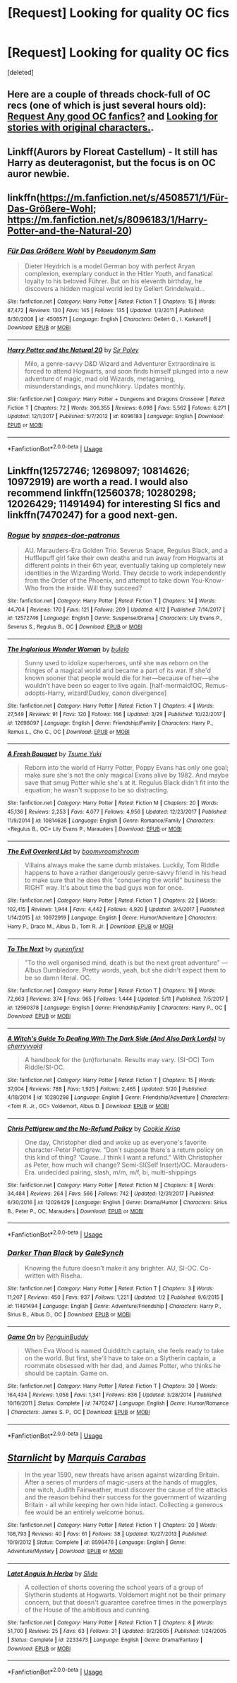 #+TITLE: [Request] Looking for quality OC fics

* [Request] Looking for quality OC fics
:PROPERTIES:
:Score: 6
:DateUnix: 1530829683.0
:DateShort: 2018-Jul-06
:FlairText: Request
:END:
[deleted]


** Here are a couple of threads chock-full of OC recs (one of which is just several hours old): [[https://www.reddit.com/r/HPfanfiction/comments/8wau4f/request_any_good_oc_fanfics/][Request Any good OC fanfics?]] and [[https://www.reddit.com/r/HPfanfiction/comments/8ucny6/looking_for_stories_with_original_characters/][Looking for stories with original characters.]].
:PROPERTIES:
:Author: Lucylouluna
:Score: 3
:DateUnix: 1530833027.0
:DateShort: 2018-Jul-06
:END:


** Linkff(Aurors by Floreat Castellum) - It still has Harry as deuteragonist, but the focus is on OC auror newbie.
:PROPERTIES:
:Author: Satanniel
:Score: 2
:DateUnix: 1530835031.0
:DateShort: 2018-Jul-06
:END:


** linkffn([[https://m.fanfiction.net/s/4508571/1/F%C3%BCr-Das-Gr%C3%B6%C3%9Fere-Wohl][https://m.fanfiction.net/s/4508571/1/Für-Das-Größere-Wohl]]; [[https://m.fanfiction.net/s/8096183/1/Harry-Potter-and-the-Natural-20]])
:PROPERTIES:
:Author: natus92
:Score: 2
:DateUnix: 1530831093.0
:DateShort: 2018-Jul-06
:END:

*** [[https://www.fanfiction.net/s/4508571/1/][*/Für Das Größere Wohl/*]] by [[https://www.fanfiction.net/u/1496641/Pseudonym-Sam][/Pseudonym Sam/]]

#+begin_quote
  Dieter Heydrich is a model German boy with perfect Aryan complexion, exemplary conduct in the Hitler Youth, and fanatical loyalty to his beloved Führer. But on his eleventh birthday, he discovers a hidden magical world led by Gellert Grindelwald...
#+end_quote

^{/Site/:} ^{fanfiction.net} ^{*|*} ^{/Category/:} ^{Harry} ^{Potter} ^{*|*} ^{/Rated/:} ^{Fiction} ^{T} ^{*|*} ^{/Chapters/:} ^{15} ^{*|*} ^{/Words/:} ^{87,472} ^{*|*} ^{/Reviews/:} ^{130} ^{*|*} ^{/Favs/:} ^{145} ^{*|*} ^{/Follows/:} ^{135} ^{*|*} ^{/Updated/:} ^{1/3/2011} ^{*|*} ^{/Published/:} ^{8/30/2008} ^{*|*} ^{/id/:} ^{4508571} ^{*|*} ^{/Language/:} ^{English} ^{*|*} ^{/Characters/:} ^{Gellert} ^{G.,} ^{I.} ^{Karkaroff} ^{*|*} ^{/Download/:} ^{[[http://www.ff2ebook.com/old/ffn-bot/index.php?id=4508571&source=ff&filetype=epub][EPUB]]} ^{or} ^{[[http://www.ff2ebook.com/old/ffn-bot/index.php?id=4508571&source=ff&filetype=mobi][MOBI]]}

--------------

[[https://www.fanfiction.net/s/8096183/1/][*/Harry Potter and the Natural 20/*]] by [[https://www.fanfiction.net/u/3989854/Sir-Poley][/Sir Poley/]]

#+begin_quote
  Milo, a genre-savvy D&D Wizard and Adventurer Extraordinaire is forced to attend Hogwarts, and soon finds himself plunged into a new adventure of magic, mad old Wizards, metagaming, misunderstandings, and munchkinry. Updates monthly.
#+end_quote

^{/Site/:} ^{fanfiction.net} ^{*|*} ^{/Category/:} ^{Harry} ^{Potter} ^{+} ^{Dungeons} ^{and} ^{Dragons} ^{Crossover} ^{*|*} ^{/Rated/:} ^{Fiction} ^{T} ^{*|*} ^{/Chapters/:} ^{72} ^{*|*} ^{/Words/:} ^{306,355} ^{*|*} ^{/Reviews/:} ^{6,098} ^{*|*} ^{/Favs/:} ^{5,562} ^{*|*} ^{/Follows/:} ^{6,271} ^{*|*} ^{/Updated/:} ^{12/1/2017} ^{*|*} ^{/Published/:} ^{5/7/2012} ^{*|*} ^{/id/:} ^{8096183} ^{*|*} ^{/Language/:} ^{English} ^{*|*} ^{/Download/:} ^{[[http://www.ff2ebook.com/old/ffn-bot/index.php?id=8096183&source=ff&filetype=epub][EPUB]]} ^{or} ^{[[http://www.ff2ebook.com/old/ffn-bot/index.php?id=8096183&source=ff&filetype=mobi][MOBI]]}

--------------

*FanfictionBot*^{2.0.0-beta} | [[https://github.com/tusing/reddit-ffn-bot/wiki/Usage][Usage]]
:PROPERTIES:
:Author: FanfictionBot
:Score: 1
:DateUnix: 1530831110.0
:DateShort: 2018-Jul-06
:END:


** Linkffn(12572746; 12698097; 10814626; 10972919) are worth a read. I would also recommend linkffn(12560378; 10280298; 12026429; 11491494) for interesting SI fics and linkffn(7470247) for a good next-gen.
:PROPERTIES:
:Author: bupomo
:Score: 2
:DateUnix: 1530832520.0
:DateShort: 2018-Jul-06
:END:

*** [[https://www.fanfiction.net/s/12572746/1/][*/Rogue/*]] by [[https://www.fanfiction.net/u/9439411/snapes-doe-patronus][/snapes-doe-patronus/]]

#+begin_quote
  AU. Marauders-Era Golden Trio. Severus Snape, Regulus Black, and a Hufflepuff girl fake their own deaths and run away from Hogwarts at different points in their 6th year, eventually taking up completely new identities in the Wizarding World. They decide to work independently from the Order of the Phoenix, and attempt to take down You-Know-Who from the inside. Will they succeed?
#+end_quote

^{/Site/:} ^{fanfiction.net} ^{*|*} ^{/Category/:} ^{Harry} ^{Potter} ^{*|*} ^{/Rated/:} ^{Fiction} ^{T} ^{*|*} ^{/Chapters/:} ^{14} ^{*|*} ^{/Words/:} ^{44,704} ^{*|*} ^{/Reviews/:} ^{170} ^{*|*} ^{/Favs/:} ^{121} ^{*|*} ^{/Follows/:} ^{209} ^{*|*} ^{/Updated/:} ^{4/12} ^{*|*} ^{/Published/:} ^{7/14/2017} ^{*|*} ^{/id/:} ^{12572746} ^{*|*} ^{/Language/:} ^{English} ^{*|*} ^{/Genre/:} ^{Suspense/Drama} ^{*|*} ^{/Characters/:} ^{Lily} ^{Evans} ^{P.,} ^{Severus} ^{S.,} ^{Regulus} ^{B.,} ^{OC} ^{*|*} ^{/Download/:} ^{[[http://www.ff2ebook.com/old/ffn-bot/index.php?id=12572746&source=ff&filetype=epub][EPUB]]} ^{or} ^{[[http://www.ff2ebook.com/old/ffn-bot/index.php?id=12572746&source=ff&filetype=mobi][MOBI]]}

--------------

[[https://www.fanfiction.net/s/12698097/1/][*/The Inglorious Wonder Woman/*]] by [[https://www.fanfiction.net/u/3930972/bulelo][/bulelo/]]

#+begin_quote
  Sunny used to idolize superheroes, until she was reborn on the fringes of a magical world and became a part of its war. If she'd known sooner that people would die for her---because of her---she wouldn't have been so eager to live again. [half-mermaid!OC, Remus-adopts-Harry, wizard!Dudley, canon divergence]
#+end_quote

^{/Site/:} ^{fanfiction.net} ^{*|*} ^{/Category/:} ^{Harry} ^{Potter} ^{*|*} ^{/Rated/:} ^{Fiction} ^{T} ^{*|*} ^{/Chapters/:} ^{4} ^{*|*} ^{/Words/:} ^{27,549} ^{*|*} ^{/Reviews/:} ^{91} ^{*|*} ^{/Favs/:} ^{120} ^{*|*} ^{/Follows/:} ^{166} ^{*|*} ^{/Updated/:} ^{3/29} ^{*|*} ^{/Published/:} ^{10/22/2017} ^{*|*} ^{/id/:} ^{12698097} ^{*|*} ^{/Language/:} ^{English} ^{*|*} ^{/Genre/:} ^{Friendship/Family} ^{*|*} ^{/Characters/:} ^{Harry} ^{P.,} ^{Remus} ^{L.,} ^{Cho} ^{C.,} ^{OC} ^{*|*} ^{/Download/:} ^{[[http://www.ff2ebook.com/old/ffn-bot/index.php?id=12698097&source=ff&filetype=epub][EPUB]]} ^{or} ^{[[http://www.ff2ebook.com/old/ffn-bot/index.php?id=12698097&source=ff&filetype=mobi][MOBI]]}

--------------

[[https://www.fanfiction.net/s/10814626/1/][*/A Fresh Bouquet/*]] by [[https://www.fanfiction.net/u/2221413/Tsume-Yuki][/Tsume Yuki/]]

#+begin_quote
  Reborn into the world of Harry Potter, Poppy Evans has only one goal; make sure she's not the only magical Evans alive by 1982. And maybe save that smug Potter while she's at it. Regulus Black didn't fit into the equation; he wasn't suppose to be so distracting.
#+end_quote

^{/Site/:} ^{fanfiction.net} ^{*|*} ^{/Category/:} ^{Harry} ^{Potter} ^{*|*} ^{/Rated/:} ^{Fiction} ^{M} ^{*|*} ^{/Chapters/:} ^{20} ^{*|*} ^{/Words/:} ^{45,136} ^{*|*} ^{/Reviews/:} ^{2,253} ^{*|*} ^{/Favs/:} ^{4,077} ^{*|*} ^{/Follows/:} ^{4,956} ^{*|*} ^{/Updated/:} ^{12/23/2017} ^{*|*} ^{/Published/:} ^{11/9/2014} ^{*|*} ^{/id/:} ^{10814626} ^{*|*} ^{/Language/:} ^{English} ^{*|*} ^{/Genre/:} ^{Romance/Family} ^{*|*} ^{/Characters/:} ^{<Regulus} ^{B.,} ^{OC>} ^{Lily} ^{Evans} ^{P.,} ^{Marauders} ^{*|*} ^{/Download/:} ^{[[http://www.ff2ebook.com/old/ffn-bot/index.php?id=10814626&source=ff&filetype=epub][EPUB]]} ^{or} ^{[[http://www.ff2ebook.com/old/ffn-bot/index.php?id=10814626&source=ff&filetype=mobi][MOBI]]}

--------------

[[https://www.fanfiction.net/s/10972919/1/][*/The Evil Overlord List/*]] by [[https://www.fanfiction.net/u/5953312/boomvroomshroom][/boomvroomshroom/]]

#+begin_quote
  Villains always make the same dumb mistakes. Luckily, Tom Riddle happens to have a rather dangerously genre-savvy friend in his head to make sure that he does this "conquering the world" business the RIGHT way. It's about time the bad guys won for once.
#+end_quote

^{/Site/:} ^{fanfiction.net} ^{*|*} ^{/Category/:} ^{Harry} ^{Potter} ^{*|*} ^{/Rated/:} ^{Fiction} ^{T} ^{*|*} ^{/Chapters/:} ^{22} ^{*|*} ^{/Words/:} ^{102,415} ^{*|*} ^{/Reviews/:} ^{1,944} ^{*|*} ^{/Favs/:} ^{4,442} ^{*|*} ^{/Follows/:} ^{4,920} ^{*|*} ^{/Updated/:} ^{3/4/2017} ^{*|*} ^{/Published/:} ^{1/14/2015} ^{*|*} ^{/id/:} ^{10972919} ^{*|*} ^{/Language/:} ^{English} ^{*|*} ^{/Genre/:} ^{Humor/Adventure} ^{*|*} ^{/Characters/:} ^{Harry} ^{P.,} ^{Draco} ^{M.,} ^{Albus} ^{D.,} ^{Tom} ^{R.} ^{Jr.} ^{*|*} ^{/Download/:} ^{[[http://www.ff2ebook.com/old/ffn-bot/index.php?id=10972919&source=ff&filetype=epub][EPUB]]} ^{or} ^{[[http://www.ff2ebook.com/old/ffn-bot/index.php?id=10972919&source=ff&filetype=mobi][MOBI]]}

--------------

[[https://www.fanfiction.net/s/12560378/1/][*/To The Next/*]] by [[https://www.fanfiction.net/u/2366925/queenfirst][/queenfirst/]]

#+begin_quote
  "To the well organised mind, death is but the next great adventure" --- Albus Dumbledore. Pretty words, yeah, but she didn't expect them to be so damn literal. OC.
#+end_quote

^{/Site/:} ^{fanfiction.net} ^{*|*} ^{/Category/:} ^{Harry} ^{Potter} ^{*|*} ^{/Rated/:} ^{Fiction} ^{T} ^{*|*} ^{/Chapters/:} ^{19} ^{*|*} ^{/Words/:} ^{72,663} ^{*|*} ^{/Reviews/:} ^{374} ^{*|*} ^{/Favs/:} ^{965} ^{*|*} ^{/Follows/:} ^{1,444} ^{*|*} ^{/Updated/:} ^{5/11} ^{*|*} ^{/Published/:} ^{7/5/2017} ^{*|*} ^{/id/:} ^{12560378} ^{*|*} ^{/Language/:} ^{English} ^{*|*} ^{/Genre/:} ^{Friendship/Family} ^{*|*} ^{/Characters/:} ^{Harry} ^{P.,} ^{OC} ^{*|*} ^{/Download/:} ^{[[http://www.ff2ebook.com/old/ffn-bot/index.php?id=12560378&source=ff&filetype=epub][EPUB]]} ^{or} ^{[[http://www.ff2ebook.com/old/ffn-bot/index.php?id=12560378&source=ff&filetype=mobi][MOBI]]}

--------------

[[https://www.fanfiction.net/s/10280298/1/][*/A Witch's Guide To Dealing With The Dark Side (And Also Dark Lords)/*]] by [[https://www.fanfiction.net/u/5309285/cherryvvoid][/cherryvvoid/]]

#+begin_quote
  A handbook for the (un)fortunate. Results may vary. (SI-OC) Tom Riddle/SI-OC.
#+end_quote

^{/Site/:} ^{fanfiction.net} ^{*|*} ^{/Category/:} ^{Harry} ^{Potter} ^{*|*} ^{/Rated/:} ^{Fiction} ^{T} ^{*|*} ^{/Chapters/:} ^{15} ^{*|*} ^{/Words/:} ^{37,004} ^{*|*} ^{/Reviews/:} ^{788} ^{*|*} ^{/Favs/:} ^{1,925} ^{*|*} ^{/Follows/:} ^{2,465} ^{*|*} ^{/Updated/:} ^{5/20} ^{*|*} ^{/Published/:} ^{4/18/2014} ^{*|*} ^{/id/:} ^{10280298} ^{*|*} ^{/Language/:} ^{English} ^{*|*} ^{/Genre/:} ^{Friendship/Adventure} ^{*|*} ^{/Characters/:} ^{<Tom} ^{R.} ^{Jr.,} ^{OC>} ^{Voldemort,} ^{Albus} ^{D.} ^{*|*} ^{/Download/:} ^{[[http://www.ff2ebook.com/old/ffn-bot/index.php?id=10280298&source=ff&filetype=epub][EPUB]]} ^{or} ^{[[http://www.ff2ebook.com/old/ffn-bot/index.php?id=10280298&source=ff&filetype=mobi][MOBI]]}

--------------

[[https://www.fanfiction.net/s/12026429/1/][*/Chris Pettigrew and the No-Refund Policy/*]] by [[https://www.fanfiction.net/u/2059639/Cookie-Krisp][/Cookie Krisp/]]

#+begin_quote
  One day, Christopher died and woke up as everyone's favorite character-Peter Pettigrew. "Don't suppose there's a return policy on this kind of thing? 'Cause...I think I want a refund." With Christopher as Peter, how much will change? Semi-SI(Self Insert)/OC. Marauders-Era. undecided pairing, slash, m/m, m/f, bi, multi-shippings
#+end_quote

^{/Site/:} ^{fanfiction.net} ^{*|*} ^{/Category/:} ^{Harry} ^{Potter} ^{*|*} ^{/Rated/:} ^{Fiction} ^{M} ^{*|*} ^{/Chapters/:} ^{8} ^{*|*} ^{/Words/:} ^{34,484} ^{*|*} ^{/Reviews/:} ^{264} ^{*|*} ^{/Favs/:} ^{566} ^{*|*} ^{/Follows/:} ^{742} ^{*|*} ^{/Updated/:} ^{12/31/2017} ^{*|*} ^{/Published/:} ^{6/30/2016} ^{*|*} ^{/id/:} ^{12026429} ^{*|*} ^{/Language/:} ^{English} ^{*|*} ^{/Genre/:} ^{Drama/Humor} ^{*|*} ^{/Characters/:} ^{Sirius} ^{B.,} ^{Peter} ^{P.,} ^{OC,} ^{Marauders} ^{*|*} ^{/Download/:} ^{[[http://www.ff2ebook.com/old/ffn-bot/index.php?id=12026429&source=ff&filetype=epub][EPUB]]} ^{or} ^{[[http://www.ff2ebook.com/old/ffn-bot/index.php?id=12026429&source=ff&filetype=mobi][MOBI]]}

--------------

*FanfictionBot*^{2.0.0-beta} | [[https://github.com/tusing/reddit-ffn-bot/wiki/Usage][Usage]]
:PROPERTIES:
:Author: FanfictionBot
:Score: 2
:DateUnix: 1530832534.0
:DateShort: 2018-Jul-06
:END:


*** [[https://www.fanfiction.net/s/11491494/1/][*/Darker Than Black/*]] by [[https://www.fanfiction.net/u/3571363/GaleSynch][/GaleSynch/]]

#+begin_quote
  Knowing the future doesn't make it any brighter. AU, SI-OC. Co-written with Riseha.
#+end_quote

^{/Site/:} ^{fanfiction.net} ^{*|*} ^{/Category/:} ^{Harry} ^{Potter} ^{*|*} ^{/Rated/:} ^{Fiction} ^{T} ^{*|*} ^{/Chapters/:} ^{3} ^{*|*} ^{/Words/:} ^{11,207} ^{*|*} ^{/Reviews/:} ^{450} ^{*|*} ^{/Favs/:} ^{937} ^{*|*} ^{/Follows/:} ^{1,221} ^{*|*} ^{/Updated/:} ^{1/2} ^{*|*} ^{/Published/:} ^{9/6/2015} ^{*|*} ^{/id/:} ^{11491494} ^{*|*} ^{/Language/:} ^{English} ^{*|*} ^{/Genre/:} ^{Adventure/Friendship} ^{*|*} ^{/Characters/:} ^{Harry} ^{P.,} ^{Sirius} ^{B.,} ^{Albus} ^{D.,} ^{OC} ^{*|*} ^{/Download/:} ^{[[http://www.ff2ebook.com/old/ffn-bot/index.php?id=11491494&source=ff&filetype=epub][EPUB]]} ^{or} ^{[[http://www.ff2ebook.com/old/ffn-bot/index.php?id=11491494&source=ff&filetype=mobi][MOBI]]}

--------------

[[https://www.fanfiction.net/s/7470247/1/][*/Game On/*]] by [[https://www.fanfiction.net/u/386959/PenguinBuddy][/PenguinBuddy/]]

#+begin_quote
  When Eva Wood is named Quidditch captain, she feels ready to take on the world. But first, she'll have to take on a Slytherin captain, a roommate obsessed with her dad, and James Potter, who thinks he should be captain. Game on.
#+end_quote

^{/Site/:} ^{fanfiction.net} ^{*|*} ^{/Category/:} ^{Harry} ^{Potter} ^{*|*} ^{/Rated/:} ^{Fiction} ^{T} ^{*|*} ^{/Chapters/:} ^{30} ^{*|*} ^{/Words/:} ^{164,434} ^{*|*} ^{/Reviews/:} ^{1,058} ^{*|*} ^{/Favs/:} ^{1,341} ^{*|*} ^{/Follows/:} ^{836} ^{*|*} ^{/Updated/:} ^{3/28/2014} ^{*|*} ^{/Published/:} ^{10/16/2011} ^{*|*} ^{/Status/:} ^{Complete} ^{*|*} ^{/id/:} ^{7470247} ^{*|*} ^{/Language/:} ^{English} ^{*|*} ^{/Genre/:} ^{Humor/Romance} ^{*|*} ^{/Characters/:} ^{James} ^{S.} ^{P.,} ^{OC} ^{*|*} ^{/Download/:} ^{[[http://www.ff2ebook.com/old/ffn-bot/index.php?id=7470247&source=ff&filetype=epub][EPUB]]} ^{or} ^{[[http://www.ff2ebook.com/old/ffn-bot/index.php?id=7470247&source=ff&filetype=mobi][MOBI]]}

--------------

*FanfictionBot*^{2.0.0-beta} | [[https://github.com/tusing/reddit-ffn-bot/wiki/Usage][Usage]]
:PROPERTIES:
:Author: FanfictionBot
:Score: 1
:DateUnix: 1530832545.0
:DateShort: 2018-Jul-06
:END:


** [[https://www.fanfiction.net/s/8596476/1/][*/Starnlicht/*]] by [[https://www.fanfiction.net/u/2556095/Marquis-Carabas][/Marquis Carabas/]]

#+begin_quote
  In the year 1590, new threats have arisen against wizarding Britain. After a series of murders of magic-users at the hands of muggles, one witch, Judith Fairweather, must discover the cause of the attacks and the reason behind their success for the government of wizarding Britain - all while keeping her own hide intact. Collecting a generous fee would be an entirely welcome bonus.
#+end_quote

^{/Site/:} ^{fanfiction.net} ^{*|*} ^{/Category/:} ^{Harry} ^{Potter} ^{*|*} ^{/Rated/:} ^{Fiction} ^{T} ^{*|*} ^{/Chapters/:} ^{20} ^{*|*} ^{/Words/:} ^{108,793} ^{*|*} ^{/Reviews/:} ^{40} ^{*|*} ^{/Favs/:} ^{61} ^{*|*} ^{/Follows/:} ^{38} ^{*|*} ^{/Updated/:} ^{10/27/2013} ^{*|*} ^{/Published/:} ^{10/9/2012} ^{*|*} ^{/Status/:} ^{Complete} ^{*|*} ^{/id/:} ^{8596476} ^{*|*} ^{/Language/:} ^{English} ^{*|*} ^{/Genre/:} ^{Adventure/Mystery} ^{*|*} ^{/Download/:} ^{[[http://www.ff2ebook.com/old/ffn-bot/index.php?id=8596476&source=ff&filetype=epub][EPUB]]} ^{or} ^{[[http://www.ff2ebook.com/old/ffn-bot/index.php?id=8596476&source=ff&filetype=mobi][MOBI]]}

--------------

[[https://www.fanfiction.net/s/2233473/1/][*/Latet Anguis In Herba/*]] by [[https://www.fanfiction.net/u/4095/Slide][/Slide/]]

#+begin_quote
  A collection of shorts covering the school years of a group of Slytherin students at Hogwarts. Voldemort might not be their primary concern, but that doesn't guarantee carefree times in the powerplays of the House of the ambitious and cunning.
#+end_quote

^{/Site/:} ^{fanfiction.net} ^{*|*} ^{/Category/:} ^{Harry} ^{Potter} ^{*|*} ^{/Rated/:} ^{Fiction} ^{T} ^{*|*} ^{/Chapters/:} ^{8} ^{*|*} ^{/Words/:} ^{51,700} ^{*|*} ^{/Reviews/:} ^{25} ^{*|*} ^{/Favs/:} ^{63} ^{*|*} ^{/Follows/:} ^{31} ^{*|*} ^{/Updated/:} ^{9/2/2005} ^{*|*} ^{/Published/:} ^{1/24/2005} ^{*|*} ^{/Status/:} ^{Complete} ^{*|*} ^{/id/:} ^{2233473} ^{*|*} ^{/Language/:} ^{English} ^{*|*} ^{/Genre/:} ^{Drama/Fantasy} ^{*|*} ^{/Download/:} ^{[[http://www.ff2ebook.com/old/ffn-bot/index.php?id=2233473&source=ff&filetype=epub][EPUB]]} ^{or} ^{[[http://www.ff2ebook.com/old/ffn-bot/index.php?id=2233473&source=ff&filetype=mobi][MOBI]]}

--------------

*FanfictionBot*^{2.0.0-beta} | [[https://github.com/tusing/reddit-ffn-bot/wiki/Usage][Usage]]
:PROPERTIES:
:Author: FanfictionBot
:Score: 1
:DateUnix: 1530829709.0
:DateShort: 2018-Jul-06
:END:
